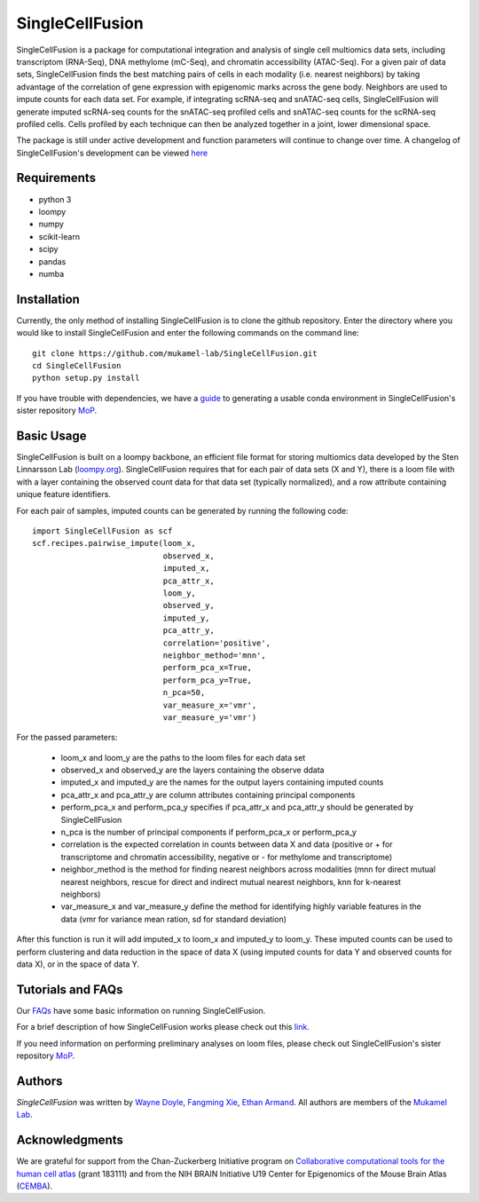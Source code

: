 SingleCellFusion
================

SingleCellFusion is a package for computational integration and analysis of single cell multiomics data sets, including
transcriptom (RNA-Seq), DNA methylome (mC-Seq), and chromatin accessibility (ATAC-Seq). For a given pair of data sets,
SingleCellFusion finds the best matching pairs of cells in each modality (i.e. nearest neighbors) by taking advantage of
the correlation of gene expression with epigenomic marks across the gene body. Neighbors are used to impute counts for
each data set. For example, if integrating scRNA-seq and snATAC-seq cells, SingleCellFusion will generate imputed
scRNA-seq counts for the snATAC-seq profiled cells and snATAC-seq counts for the scRNA-seq profiled cells.
Cells profiled by each technique can then be analyzed together in a joint, lower dimensional space.


The package is still under active development and function parameters will continue to change over time. A changelog of
SingleCellFusion's development can be viewed
`here <docs/changelog.rst>`_


Requirements
------------
* python 3
* loompy
* numpy
* scikit-learn
* scipy
* pandas
* numba


Installation
------------
Currently, the only method of installing SingleCellFusion is to clone the github repository.
Enter the directory where you would like to install SingleCellFusion and enter
the following commands on the command line::

    git clone https://github.com/mukamel-lab/SingleCellFusion.git
    cd SingleCellFusion
    python setup.py install

If you have trouble with dependencies, we have a
`guide <https://github.com/mukamel-lab/mop/blob/master/docs/mop_conda_guide.rst>`_
to generating a usable conda environment in SingleCellFusion's sister repository
`MoP <https://github.com/mukamel-lab/mop/>`_.

Basic Usage
-----------
SingleCellFusion is built on a loompy backbone, an efficient file format for storing multiomics data
developed by the Sten Linnarsson Lab (`loompy.org <http://loompy.org/>`_). SingleCellFusion requires
that for each pair of data sets (X and Y), there is a loom file with with a layer containing the
observed count data for that data set (typically normalized), and a row attribute containing unique
feature identifiers.

For each pair of samples, imputed counts can be generated by running the following code::

    import SingleCellFusion as scf
    scf.recipes.pairwise_impute(loom_x,
                                observed_x,
                                imputed_x,
                                pca_attr_x,
                                loom_y,
                                observed_y,
                                imputed_y,
                                pca_attr_y,
                                correlation='positive',
                                neighbor_method='mnn',
                                perform_pca_x=True,
                                perform_pca_y=True,
                                n_pca=50,
                                var_measure_x='vmr',
                                var_measure_y='vmr')


For the passed parameters:

    * loom_x and loom_y are the paths to the loom files for each data set
    * observed_x and observed_y are the layers containing the observe ddata
    * imputed_x and imputed_y are the names for the output layers containing imputed counts
    * pca_attr_x and pca_attr_y are column attributes containing principal components
    * perform_pca_x and perform_pca_y specifies if pca_attr_x and pca_attr_y should be generated by SingleCellFusion
    * n_pca is the number of principal components if perform_pca_x or perform_pca_y
    * correlation is the expected correlation in counts between data X and data (positive or + for transcriptome and chromatin accessibility, negative or - for methylome and transcriptome)
    * neighbor_method is the method for finding nearest neighbors across modalities (mnn for direct mutual nearest neighbors, rescue for direct and indirect mutual nearest neighbors, knn for k-nearest neighbors)
    * var_measure_x and var_measure_y define the method for identifying highly variable features in the data (vmr for variance mean ration, sd for standard deviation)

After this function is run it will add imputed_x to loom_x and imputed_y to loom_y.
These imputed counts can be used to perform clustering and data reduction in the space of data X
(using imputed counts for data Y and observed counts for data X), or in the space of data Y.

Tutorials and FAQs
-------------------
Our `FAQs <docs/faqs.rst>`_ have some basic information on running SingleCellFusion.

For a brief description of how SingleCellFusion works please check out this
`link <docs/scf_description.rst>`_.

If you need information on performing preliminary analyses on loom files, please check out
SingleCellFusion's sister repository `MoP <https://github.com/mukamel-lab/mop/>`_.


Authors
-------

`SingleCellFusion` was written by `Wayne Doyle <widoyle@ucsd.edu>`_,
`Fangming Xie <f7xie@ucsd.edu>`_, `Ethan Armand <earmand@ucsd.edu>`_.
All authors are members of the `Mukamel Lab <https://brainome.ucsd.edu>`_.


Acknowledgments
---------------
We are grateful for support from the Chan-Zuckerberg Initiative program on `Collaborative computational tools for the human cell atlas <https://grants.czi.technology/>`_ (grant 183111) and from the NIH
BRAIN Initiative U19 Center for Epigenomics of the Mouse Brain Atlas
(`CEMBA <https://biccn.org/teams/u19-ecker/>`_).
